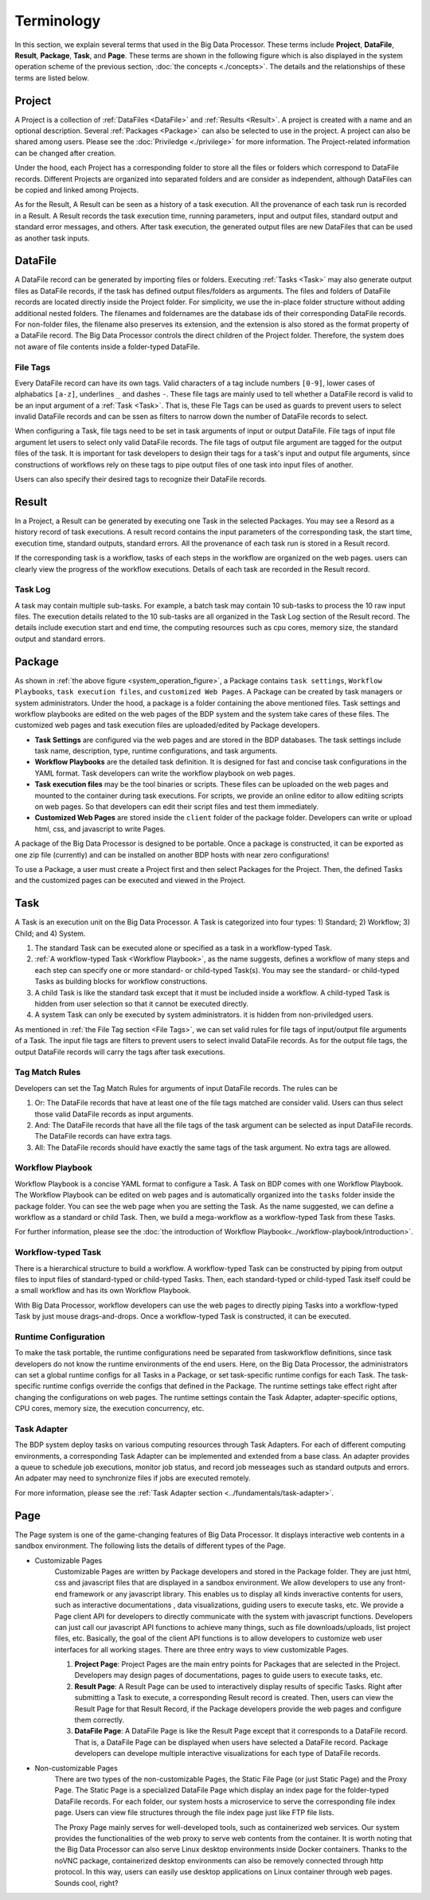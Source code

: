 ===========
Terminology
===========

In this section, we explain several terms that used in the Big Data Processor. 
These terms include **Project**, **DataFile**, **Result**, **Package**, **Task**, and **Page**.
These terms are shown in the following figure which is also displayed in the system operation scheme of the previous section, :doc:`the concepts <./concepts>`.
The details and the relationships of these terms are listed below.


.. _system_operation_figure:

.. image:: ../images/BDP_system_operation_scheme.png
   :width: 600



Project
=======

A Project is a collection of :ref:`DataFiles <DataFile>` and :ref:`Results <Result>`.
A project is created with a name and an optional description. Several :ref:`Packages <Package>` can also be selected to use in the project.
A project can also be shared among users. Please see the :doc:`Priviledge <./privilege>` for more information.
The Project-related information can be changed after creation.

Under the hood, each Project has a corresponding folder to store all the files or folders which correspond to DataFile records.
Different Projects are organized into separated folders and are consider as independent, although DataFiles can be copied and linked among Projects.

As for the Result, A Result can be seen as a history of a task execution. All the provenance of each task run is recorded in a Result.
A Result records the task execution time, running parameters, input and output files, standard output and standard error messages, and others.
After task execution, the generated output files are new DataFiles that can be used as another task inputs.


DataFile
========
A DataFile record can be generated by importing files or folders.
Executing :ref:`Tasks <Task>` may also generate output files as DataFile records, if the task has defined output files/folders as arguments.
The files and folders of DataFile records are located directly inside the Project folder. For simplicity, we use the in-place folder structure without adding additional nested folders.
The filenames and foldernames are the database ids of their corresponding DataFile records.
For non-folder files, the filename also preserves its extension, and the extension is also stored as the format property of a DataFile record.
The Big Data Processor controls the direct children of the Project folder. Therefore, the system does not aware of file contents inside a folder-typed DataFile.


---------
File Tags
---------

Every DataFile record can have its own tags. Valid characters of a tag include numbers ``[0-9]``, lower cases of alphabatics ``[a-z]``, underlines ``_`` and dashes ``-``. These file tags are mainly used to tell whether a DataFile record is valid to be an input argument of a :ref:`Task <Task>`. 
That is, these Fle Tags can be used as guards to prevent users to select invalid DataFile records and can be ssen as filters to narrow down the number of DataFile records to select.

When configuring a Task, file tags need to be set in task arguments of input or output DataFile. File tags of input file argument let users to select only valid DataFile records. The file tags of output file argument are tagged for the output files of the task.  
It is important for task developers to design their tags for a task's input and output file arguments, since constructions of workflows rely on these tags to pipe output files of one task into input files of another.

Users can also specify their desired tags to recognize their DataFile records. 





Result
======

In a Project, a Result can be generated by executing one Task in the selected Packages. You may see a Resord as a history record of task executions. A result record contains the input parameters of the corresponding task, the start time, execution time, standard outputs, standard errors. All the provenance of each task run is stored in a Result record.

If the corresponding task is a workflow, tasks of each steps in the workflow are organized on the web pages. users can clearly view the progress of the workflow executions. Details of each task are recorded in the Result record.

--------
Task Log
--------
A task may contain multiple sub-tasks. For example, a batch task may contain 10 sub-tasks to process the 10 raw input files. The execution details related to the 10 sub-tasks are all organized in the Task Log section of the Result record. The details include execution start and end time, the computing resources such as cpu cores, memory size, the standard output and standard errors.


Package
=======
As shown in :ref:`the above figure <system_operation_figure>`, a Package contains ``task settings``, ``Workflow Playbooks``, ``task execution files``, and ``customized Web Pages``. A Package can be created by task managers or system administrators. Under the hood, a package is a folder containing the above mentioned files. Task settings and workflow playbooks are edited on the web pages of the BDP system and the system take cares of these files. The customized web pages and task execution files are uploaded/edited by Package developers. 

- **Task Settings** are configured via the web pages and are stored in the BDP databases. The task settings include task name, description, type, runtime configurations, and task arguments.

- **Workflow Playbooks** are the detailed task definition. It is designed for fast and concise task configurations in the YAML format. Task developers can write the workflow playbook on web pages.

- **Task execution files** may be the tool binaries or scripts. These files can be uploaded on the web pages and mounted to the container during task executions. For scripts, we provide an online editor to allow editiing scripts on web pages. So that developers can edit their script files and test them immediately.

- **Customized Web Pages** are stored inside the ``client`` folder of the package folder. Developers can write or upload html, css, and javascript to write Pages.


A package of the Big Data Processor is designed to be portable. Once a package is constructed, it can be exported as one zip file (currently) and can be installed on another BDP hosts with near zero configurations!


To use a Package, a user must create a Project first and then select Packages for the Project.
Then, the defined Tasks and the customized pages can be executed and viewed in the Project.


Task
====

A Task is an execution unit on the Big Data Processor. A Task is categorized into four types: 1) Standard; 2) Workflow; 3) Child; and 4) System.

1. The standard Task can be executed alone or specified as a task in a workflow-typed Task.

2. :ref:`A workflow-typed Task <Workflow Playbook>`, as the name suggests, defines a workflow of many steps and each step can specify one or more standard- or child-typed Task(s). You may see the standard- or child-typed Tasks as building blocks for workflow constructions.

3. A child Task is like the standard task except that it must be included inside a workflow. A child-typed Task is hidden from user selection so that it cannot be executed directly.

4. A system Task can only be executed by system administrators. it is hidden from non-priviledged users.


As mentioned in :ref:`the File Tag section <File Tags>`, we can set valid rules for file tags of input/output file arguments of a Task. The input file tags are filters to prevent users to select invalid DataFile records.
As for the output file tags, the output DataFile records will carry the tags after task executions.


---------------
Tag Match Rules
---------------
Developers can set the Tag Match Rules for arguments of input DataFile records. The rules can be

1. Or: The DataFile records that have at least one of the file tags matched are consider valid. Users can thus select those valid DataFile records as input arguments.
2. And: The DataFile records that have all the file tags of the task argument can be selected as input DataFile records. The DataFile records can have extra tags.
3. All: The DataFile records should have exactly the same tags of the task argument. No extra tags are allowed.

-----------------
Workflow Playbook
-----------------
Workflow Playbook is a concise YAML format to configure a Task. A Task on BDP comes with one Workflow Playbook.
The Workflow Playbook can be edited on web pages and is automatically organized into the ``tasks`` folder inside the package folder. You can see the web page when you are setting the Task. As the name suggested, we can define a workflow as a standard or child Task. Then, we build a mega-workflow as a workflow-typed Task from these Tasks.

For further information, please see the :doc:`the introduction of Workflow Playbook<../workflow-playbook/introduction>`.


-------------------
Workflow-typed Task
-------------------
There is a hierarchical structure to build a workflow.
A workflow-typed Task can be constructed by piping from output files to input files of standard-typed or child-typed Tasks. Then, each standard-typed or child-typed Task itself could be a small workflow and has its own Workflow Playbook.

With Big Data Processor, workflow developers can use the web pages to directly piping Tasks into a workflow-typed Task by just mouse drags-and-drops. Once a workflow-typed Task is constructed, it can be executed.


---------------------
Runtime Configuration
---------------------
To make the task portable, the runtime configurations need be separated from taskworkflow definitions, since task developers do not know the runtime environments of the end users. Here, on the Big Data Processor, the administrators can set a global runtime configs for all Tasks in a Package, or set task-specific runtime configs for each Task. The task-specific runtime configs override the configs that defined in the Package. The runtime settings take effect right after changing the configurations on web pages.
The runtime settings contain the Task Adapter, adapter-specific options, CPU cores, memory size, the execution concurrency, etc.

------------
Task Adapter
------------
The BDP system deploy tasks on various computing resources through Task Adapters. For each of different computing environments, a corresponding Task Adapter can be implemented and extended from a base class.
An adapter provides a queue to schedule job executions, monitor job status, and record job messeages such as standard outputs and errors. An adpater may need to synchronize files if jobs are executed remotely. 

For more information, please see the :ref:`Task Adapter section <../fundamentals/task-adapter>`.


Page
====

The Page system is one of the game-changing features of Big Data Processor.
It displays interactive web contents in a sandbox environment.
The following lists the details of different types of the Page.

- Customizable Pages
   Customizable Pages are written by Package developers and stored in the Package folder. 
   They are just html, css and javascript files that are displayed in a sandbox environment.
   We allow developers to use any front-end framework or any javascript library.
   This enables us to display all kinds inveractive contents for users, such as interactive documentations
   , data visualizations, guiding users to execute tasks, etc.
   We provide a Page client API for developers to directly communicate with the system with javascript functions.
   Developers can just call our javascript API functions to achieve many things, such as file downloads/uploads, list project files, etc.
   Basically, the goal of the client API functions is to allow developers to customize web user interfaces for all working stages.
   There are three entry ways to view customizable Pages.

   1. **Project Page**: Project Pages are the main entry points for Packages that are selected in the Project.
      Developers may design pages of documentations, pages to guide users to execute tasks, etc. 
   2. **Result Page**: A Result Page can be used to interactively display results of specific Tasks. Right after submitting a Task to execute, a corresponding Result record is created. Then, users can view the Result Page for that Result Record, if the Package developers provide the web pages and configure them correctly.
      
   3. **DataFile Page**: A DataFile Page is like the Result Page except that it corresponds to a DataFile record.
      That is, a DataFile Page can be displayed when users have selected a DataFile record.
      Package developers can develope multiple interactive visualizations for each type of DataFile records.

- Non-customizable Pages
   There are two types of the non-customizable Pages, the Static File Page (or just Static Page) and the Proxy Page.
   The Static Page is a specialized DataFile Page which display an index page for the folder-typed DataFile records. 
   For each folder, our system hosts a microservice to serve the corresponding file index page.
   Users can view file structures through the file index page just like FTP file lists.

   The Proxy Page mainly serves for well-developed tools, such as containerized web services.
   Our system provides the functionalities of the web proxy to serve web contents from the container.
   It is worth noting that the Big Data Processor can also serve Linux desktop environments inside Docker containers.
   Thanks to the noVNC package, containerized desktop environments can also be removely connected through http protocol.
   In this way, users can easily use desktop applications on Linux container through web pages. Sounds cool, right? 
